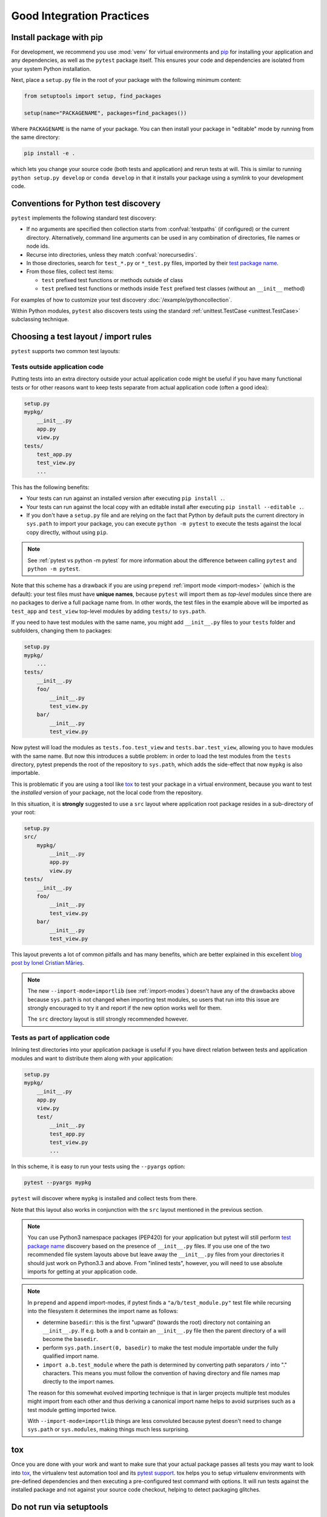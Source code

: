 .. highlight:: python
.. _`goodpractices`:

Good Integration Practices
=================================================

Install package with pip
-------------------------------------------------

For development, we recommend you use :mod:`venv` for virtual environments and
pip_ for installing your application and any dependencies,
as well as the ``pytest`` package itself.
This ensures your code and dependencies are isolated from your system Python installation.

Next, place a ``setup.py`` file in the root of your package with the following minimum content:

.. code-block:: python

    from setuptools import setup, find_packages

    setup(name="PACKAGENAME", packages=find_packages())

Where ``PACKAGENAME`` is the name of your package. You can then install your package in "editable" mode by running from the same directory:

.. code-block:: bash

     pip install -e .

which lets you change your source code (both tests and application) and rerun tests at will.
This is similar to running ``python setup.py develop`` or ``conda develop`` in that it installs
your package using a symlink to your development code.

.. _`test discovery`:
.. _`Python test discovery`:

Conventions for Python test discovery
-------------------------------------------------

``pytest`` implements the following standard test discovery:

* If no arguments are specified then collection starts from :confval:`testpaths`
  (if configured) or the current directory. Alternatively, command line arguments
  can be used in any combination of directories, file names or node ids.
* Recurse into directories, unless they match :confval:`norecursedirs`.
* In those directories, search for ``test_*.py`` or ``*_test.py`` files, imported by their `test package name`_.
* From those files, collect test items:

  * ``test`` prefixed test functions or methods outside of class
  * ``test`` prefixed test functions or methods inside ``Test`` prefixed test classes (without an ``__init__`` method)

For examples of how to customize your test discovery :doc:`/example/pythoncollection`.

Within Python modules, ``pytest`` also discovers tests using the standard
:ref:`unittest.TestCase <unittest.TestCase>` subclassing technique.


Choosing a test layout / import rules
-------------------------------------

``pytest`` supports two common test layouts:

Tests outside application code
^^^^^^^^^^^^^^^^^^^^^^^^^^^^^^

Putting tests into an extra directory outside your actual application code
might be useful if you have many functional tests or for other reasons want
to keep tests separate from actual application code (often a good idea):

.. code-block:: text

    setup.py
    mypkg/
        __init__.py
        app.py
        view.py
    tests/
        test_app.py
        test_view.py
        ...

This has the following benefits:

* Your tests can run against an installed version after executing ``pip install .``.
* Your tests can run against the local copy with an editable install after executing ``pip install --editable .``.
* If you don't have a ``setup.py`` file and are relying on the fact that Python by default puts the current
  directory in ``sys.path`` to import your package, you can execute ``python -m pytest`` to execute the tests against the
  local copy directly, without using ``pip``.

.. note::

    See :ref:`pytest vs python -m pytest` for more information about the difference between calling ``pytest`` and
    ``python -m pytest``.

Note that this scheme has a drawback if you are using ``prepend`` :ref:`import mode <import-modes>`
(which is the default): your test files must have **unique names**, because
``pytest`` will import them as *top-level* modules since there are no packages
to derive a full package name from. In other words, the test files in the example above will
be imported as ``test_app`` and ``test_view`` top-level modules by adding ``tests/`` to
``sys.path``.

If you need to have test modules with the same name, you might add ``__init__.py`` files to your
``tests`` folder and subfolders, changing them to packages:

.. code-block:: text

    setup.py
    mypkg/
        ...
    tests/
        __init__.py
        foo/
            __init__.py
            test_view.py
        bar/
            __init__.py
            test_view.py

Now pytest will load the modules as ``tests.foo.test_view`` and ``tests.bar.test_view``, allowing
you to have modules with the same name. But now this introduces a subtle problem: in order to load
the test modules from the ``tests`` directory, pytest prepends the root of the repository to
``sys.path``, which adds the side-effect that now ``mypkg`` is also importable.

This is problematic if you are using a tool like `tox`_ to test your package in a virtual environment,
because you want to test the *installed* version of your package, not the local code from the repository.

.. _`src-layout`:

In this situation, it is **strongly** suggested to use a ``src`` layout where application root package resides in a
sub-directory of your root:

.. code-block:: text

    setup.py
    src/
        mypkg/
            __init__.py
            app.py
            view.py
    tests/
        __init__.py
        foo/
            __init__.py
            test_view.py
        bar/
            __init__.py
            test_view.py


This layout prevents a lot of common pitfalls and has many benefits, which are better explained in this excellent
`blog post by Ionel Cristian Mărieș <https://blog.ionelmc.ro/2014/05/25/python-packaging/#the-structure>`_.

.. note::
    The new ``--import-mode=importlib`` (see :ref:`import-modes`) doesn't have
    any of the drawbacks above because ``sys.path`` is not changed when importing
    test modules, so users that run
    into this issue are strongly encouraged to try it and report if the new option works well for them.

    The ``src`` directory layout is still strongly recommended however.


Tests as part of application code
^^^^^^^^^^^^^^^^^^^^^^^^^^^^^^^^^

Inlining test directories into your application package
is useful if you have direct relation between tests and application modules and
want to distribute them along with your application:

.. code-block:: text

    setup.py
    mypkg/
        __init__.py
        app.py
        view.py
        test/
            __init__.py
            test_app.py
            test_view.py
            ...

In this scheme, it is easy to run your tests using the ``--pyargs`` option:

.. code-block:: bash

    pytest --pyargs mypkg

``pytest`` will discover where ``mypkg`` is installed and collect tests from there.

Note that this layout also works in conjunction with the ``src`` layout mentioned in the previous section.


.. note::

    You can use Python3 namespace packages (PEP420) for your application
    but pytest will still perform `test package name`_ discovery based on the
    presence of ``__init__.py`` files.  If you use one of the
    two recommended file system layouts above but leave away the ``__init__.py``
    files from your directories it should just work on Python3.3 and above.  From
    "inlined tests", however, you will need to use absolute imports for
    getting at your application code.

.. _`test package name`:

.. note::

    In ``prepend`` and ``append`` import-modes, if pytest finds a ``"a/b/test_module.py"``
    test file while recursing into the filesystem it determines the import name
    as follows:

    * determine ``basedir``: this is the first "upward" (towards the root)
      directory not containing an ``__init__.py``.  If e.g. both ``a``
      and ``b`` contain an ``__init__.py`` file then the parent directory
      of ``a`` will become the ``basedir``.

    * perform ``sys.path.insert(0, basedir)`` to make the test module
      importable under the fully qualified import name.

    * ``import a.b.test_module`` where the path is determined
      by converting path separators ``/`` into "." characters.  This means
      you must follow the convention of having directory and file
      names map directly to the import names.

    The reason for this somewhat evolved importing technique is
    that in larger projects multiple test modules might import
    from each other and thus deriving a canonical import name helps
    to avoid surprises such as a test module getting imported twice.

    With ``--import-mode=importlib`` things are less convoluted because
    pytest doesn't need to change ``sys.path`` or ``sys.modules``, making things
    much less surprising.


.. _`virtualenv`: https://pypi.org/project/virtualenv/
.. _`buildout`: http://www.buildout.org/en/latest/
.. _pip: https://pypi.org/project/pip/

.. _`use tox`:

tox
------

Once you are done with your work and want to make sure that your actual
package passes all tests you may want to look into `tox <https://tox.readthedocs.io/>`_, the
virtualenv test automation tool and its `pytest support
<https://tox.readthedocs.io/en/latest/example/pytest.html>`_.
tox helps you to setup virtualenv environments with pre-defined
dependencies and then executing a pre-configured test command with
options.  It will run tests against the installed package and not
against your source code checkout, helping to detect packaging
glitches.

Do not run via setuptools
-------------------------

Integration with setuptools is **not recommended**,
i.e. you should not be using ``python setup.py test`` or ``pytest-runner``,
and may stop working in the future.

This is deprecated since it depends on deprecated features of setuptools
and relies on features that break security mechanisms in pip.
For example 'setup_requires' and 'tests_require' bypass ``pip --require-hashes``.
For more information and migration instructions,
see the `pytest-runner notice <https://github.com/pytest-dev/pytest-runner#deprecation-notice>`_.
See also `pypa/setuptools#1684 <https://github.com/pypa/setuptools/issues/1684>`_.

setuptools intends to
`remove the test command <https://github.com/pypa/setuptools/issues/931>`_.
